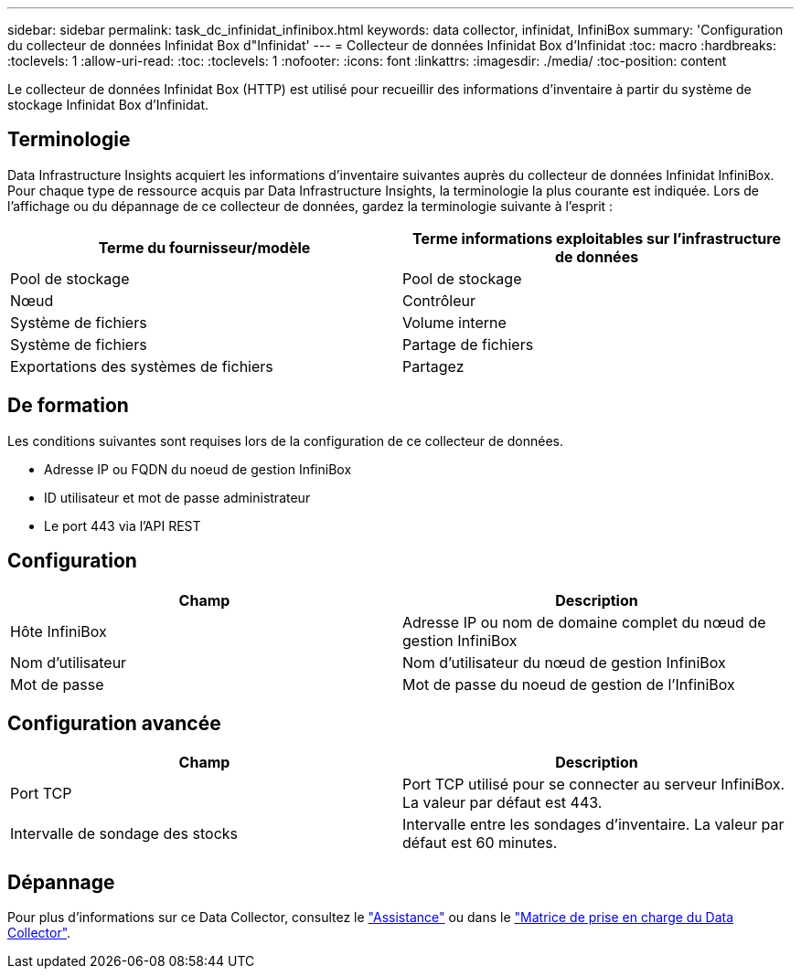 ---
sidebar: sidebar 
permalink: task_dc_infinidat_infinibox.html 
keywords: data collector, infinidat, InfiniBox 
summary: 'Configuration du collecteur de données Infinidat Box d"Infinidat' 
---
= Collecteur de données Infinidat Box d'Infinidat
:toc: macro
:hardbreaks:
:toclevels: 1
:allow-uri-read: 
:toc: 
:toclevels: 1
:nofooter: 
:icons: font
:linkattrs: 
:imagesdir: ./media/
:toc-position: content


[role="lead"]
Le collecteur de données Infinidat Box (HTTP) est utilisé pour recueillir des informations d'inventaire à partir du système de stockage Infinidat Box d'Infinidat.



== Terminologie

Data Infrastructure Insights acquiert les informations d'inventaire suivantes auprès du collecteur de données Infinidat InfiniBox. Pour chaque type de ressource acquis par Data Infrastructure Insights, la terminologie la plus courante est indiquée. Lors de l'affichage ou du dépannage de ce collecteur de données, gardez la terminologie suivante à l'esprit :

[cols="2*"]
|===
| Terme du fournisseur/modèle | Terme informations exploitables sur l'infrastructure de données 


| Pool de stockage | Pool de stockage 


| Nœud | Contrôleur 


| Système de fichiers | Volume interne 


| Système de fichiers | Partage de fichiers 


| Exportations des systèmes de fichiers | Partagez 
|===


== De formation

Les conditions suivantes sont requises lors de la configuration de ce collecteur de données.

* Adresse IP ou FQDN du noeud de gestion InfiniBox
* ID utilisateur et mot de passe administrateur
* Le port 443 via l'API REST




== Configuration

[cols="2*"]
|===
| Champ | Description 


| Hôte InfiniBox | Adresse IP ou nom de domaine complet du nœud de gestion InfiniBox 


| Nom d'utilisateur | Nom d'utilisateur du nœud de gestion InfiniBox 


| Mot de passe | Mot de passe du noeud de gestion de l'InfiniBox 
|===


== Configuration avancée

[cols="2*"]
|===
| Champ | Description 


| Port TCP | Port TCP utilisé pour se connecter au serveur InfiniBox. La valeur par défaut est 443. 


| Intervalle de sondage des stocks | Intervalle entre les sondages d'inventaire. La valeur par défaut est 60 minutes. 
|===


== Dépannage

Pour plus d'informations sur ce Data Collector, consultez le link:concept_requesting_support.html["Assistance"] ou dans le link:reference_data_collector_support_matrix.html["Matrice de prise en charge du Data Collector"].
